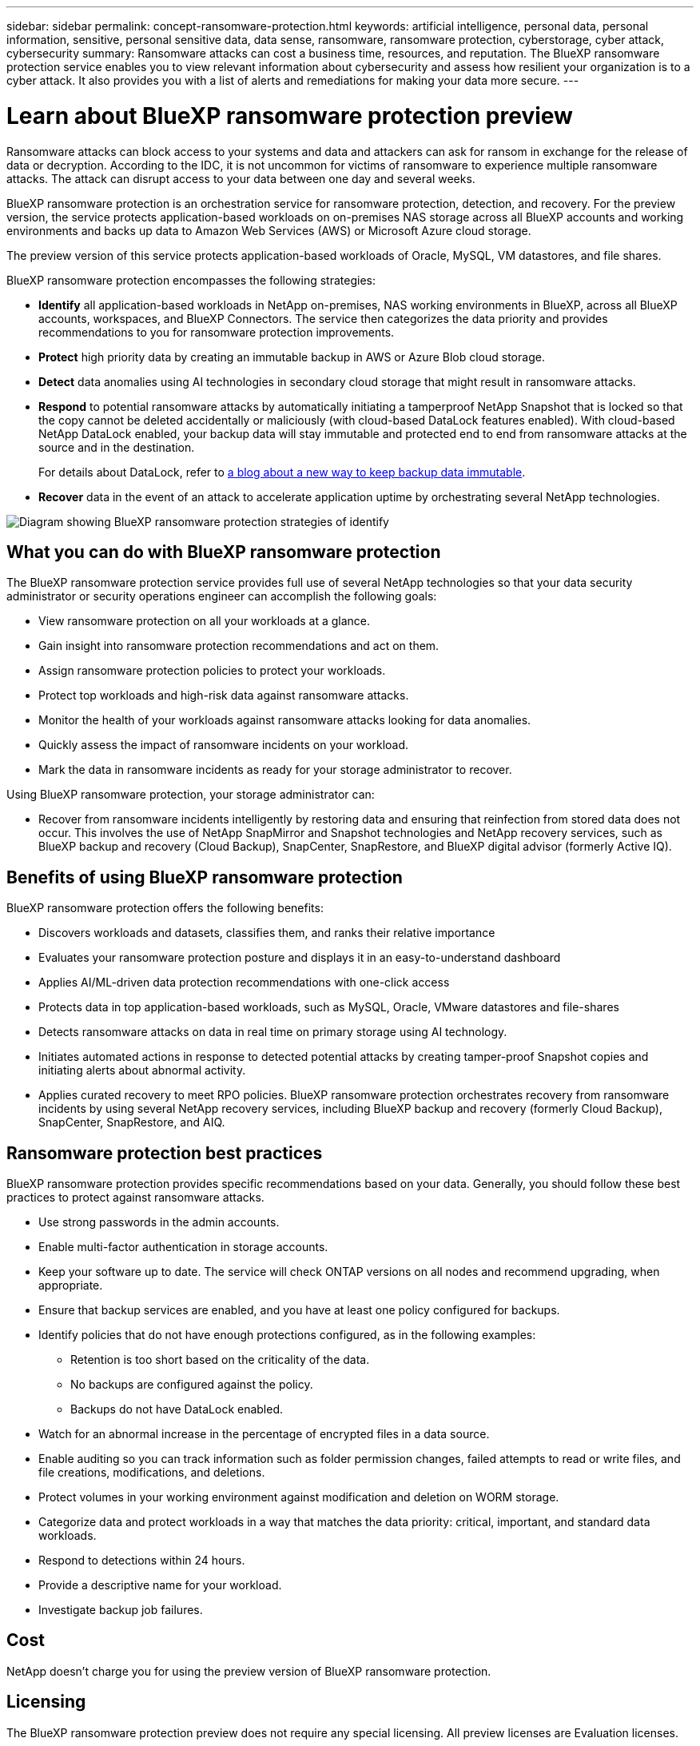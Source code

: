 ---
sidebar: sidebar
permalink: concept-ransomware-protection.html
keywords: artificial intelligence, personal data, personal information, sensitive, personal sensitive data, data sense, ransomware, ransomware protection, cyberstorage, cyber attack, cybersecurity
summary: Ransomware attacks can cost a business time, resources, and reputation. The BlueXP ransomware protection service enables you to view relevant information about cybersecurity and assess how resilient your organization is to a cyber attack. It also provides you with a list of alerts and remediations for making your data more secure.
---

= Learn about BlueXP ransomware protection preview
:hardbreaks:
:nofooter:
:icons: font
:linkattrs:
:imagesdir: ./media/

[.lead]
Ransomware attacks can block access to your systems and data and attackers can ask for ransom in exchange for the release of data or decryption. According to the IDC, it is not uncommon for victims of ransomware to experience multiple ransomware attacks. The attack can disrupt access to your data between one day and several weeks. 

BlueXP ransomware protection is an orchestration service for ransomware protection, detection, and recovery. For the preview version, the service protects application-based workloads on on-premises NAS storage across all BlueXP accounts and working environments and backs up data to Amazon Web Services (AWS) or Microsoft Azure cloud storage. 

The preview version of this service protects application-based workloads of Oracle, MySQL, VM datastores, and file shares. 

BlueXP ransomware protection encompasses the following strategies:

* *Identify* all application-based workloads in NetApp on-premises, NAS working environments in BlueXP, across all BlueXP accounts, workspaces, and BlueXP Connectors. The service then categorizes the data priority and provides recommendations to you for ransomware protection improvements.

* *Protect* high priority data by creating an immutable backup in AWS or Azure Blob cloud storage. 

* *Detect* data anomalies using AI technologies in secondary cloud storage that might result in ransomware attacks. 

* *Respond* to potential ransomware attacks by automatically initiating a tamperproof NetApp Snapshot that is locked so that the copy cannot be deleted accidentally or maliciously (with cloud-based DataLock features enabled). With cloud-based NetApp DataLock enabled, your backup data will stay immutable and protected end to end from ransomware attacks at the source and in the destination.
+
For details about DataLock, refer to https://bluexp.netapp.com/blog/cbs-blg-cloud-backup-datalock-a-new-way-to-keep-backup-data-immutable[a blog about a new way to keep backup data immutable^].

* *Recover* data in the event of an attack to accelerate application uptime by orchestrating several NetApp technologies. 

image:diagram-rp-features.png[Diagram showing BlueXP ransomware protection strategies of identify, protect, detect, respond, and recover]

== What you can do with BlueXP ransomware protection 

The BlueXP ransomware protection service provides full use of several NetApp technologies so that your data security administrator or security operations engineer can accomplish the following goals:

* View ransomware protection on all your workloads at a glance.
* Gain insight into ransomware protection recommendations and act on them.
* Assign ransomware protection policies to protect your workloads.
* Protect top workloads and high-risk data against ransomware attacks.
* Monitor the health of your workloads against ransomware attacks looking for data anomalies.
* Quickly assess the impact of ransomware incidents on your workload. 
* Mark the data in ransomware incidents as ready for your storage administrator to recover. 

Using BlueXP ransomware protection, your storage administrator can: 

* Recover from ransomware incidents intelligently by restoring data and ensuring that reinfection from stored data does not occur. This involves the use of NetApp SnapMirror and Snapshot technologies and NetApp recovery services, such as BlueXP backup and recovery (Cloud Backup), SnapCenter, SnapRestore, and BlueXP digital advisor (formerly Active IQ). 

== Benefits of using BlueXP ransomware protection 

BlueXP ransomware protection offers the following benefits: 

* Discovers workloads and datasets, classifies them, and ranks their relative importance
* Evaluates your ransomware protection posture and displays it in an easy-to-understand dashboard
* Applies AI/ML-driven data protection recommendations with one-click access
* Protects data in top application-based workloads, such as MySQL, Oracle, VMware datastores and file-shares 
* Detects ransomware attacks on data in real time on primary storage using AI technology.
* Initiates automated actions in response to detected potential attacks by creating tamper-proof Snapshot copies and initiating alerts about abnormal activity.
* Applies curated recovery to meet RPO policies. BlueXP ransomware protection orchestrates recovery from ransomware incidents by using several NetApp recovery services, including BlueXP backup and recovery (formerly Cloud Backup), SnapCenter, SnapRestore, and AIQ. 

== Ransomware protection best practices

BlueXP ransomware protection provides specific recommendations based on your data. Generally, you should follow these best practices to protect against ransomware attacks.

* Use strong passwords in the admin accounts.
* Enable multi-factor authentication in storage accounts.
* Keep your software up to date. The service will check ONTAP versions on all nodes and recommend upgrading, when appropriate.
* Ensure that backup services are enabled, and you have at least one policy configured for backups.
* Identify policies that do not have enough protections configured, as in the following examples:
** Retention is too short based on the criticality of the data.
** No backups are configured against the policy.
** Backups do not have DataLock enabled.
* Watch for an abnormal increase in the percentage of encrypted files in a data source.
* Enable auditing so you can track information such as folder permission changes, failed attempts to read or write files, and file creations, modifications, and deletions. 
* Protect volumes in your working environment against modification and deletion on WORM storage. 
* Categorize data and protect workloads in a way that matches the data priority: critical, important, and standard data workloads.  
* Respond to detections within 24 hours.
* Provide a descriptive name for your workload.
* Investigate backup job failures. 

== Cost 

NetApp doesn’t charge you for using the preview version of BlueXP ransomware protection.

== Licensing 

The BlueXP ransomware protection preview does not require any special licensing.  All preview licenses are Evaluation licenses.  

BlueXP ransomware protection uses the NetApp Autonomous Ransomware Protection technology, which requires an ONTAP license, depending on the version of ONTAP you are using. Refer to https://docs.netapp.com/us-en/ontap/anti-ransomware/index.html[Autonomous Ransomware Protection overview^] for details. 



== How BlueXP ransomware protection works

At a high-level, BlueXP ransomware protection works like this:


[cols=2*,options="header",cols="15,65a",width="100%"]
|===
| Feature
| Description


| *IDENTIFY* | * Finds all customer data on-premises NAS connected to BlueXP.
 * Identifies customer data from ONTAP and SnapCenter service APIs and associates it with workloads. Learn more about https://docs.netapp.com/us-en/ontap-family/[ONTAP^] and https://docs.netapp.com/us-en/snapcenter/index.html[SnapCenter Software^].
 * Discovers each volume's current protection level using BlueXP backup and recovery, BlueXP digital advisor, and ONTAP services and NetApp technologies such as Autonomous Ransomware Protection, FPolicy, Backup policies, and Snapshot policies to map volume protection with workloads.
 Learn more about https://docs.netapp.com/us-en/ontap/anti-ransomware/index.html[Autonomous Ransomware Protection^] and https://docs.netapp.com/us-en/bluexp-backup-recovery/index.html[BlueXP backup and recovery^], https://docs.netapp.com/us-en/active-iq/index.html[BlueXP Digital Advisor^], and https://docs.netapp.com/us-en/ontap/nas-audit/two-parts-fpolicy-solution-concept.html[ONTAP FPolicy^].
* Assigns a business priority to each workload based on discovered protection levels by using BlueXP classification (formerly Cloud Data Sense). Learn more about https://docs.netapp.com/us-en/bluexp-classification/index.html[BlueXP classification^].
* Recommends protection policies by workload
* You can modify prebuilt policies. Ransomware protection learns the policy associations and recommends your custom policies to similar workloads.

| *PROTECT* | Orchestrates the use of BlueXP backup and recovery, SnapCenter service, ONTAP APIs, and SnapLock technology to apply policies to each of the volumes associated with the workload. 
https://docs.netapp.com/us-en/ontap/snaplock/snaplock-concept.html[Learn more about SnapLock^].

| *DETECT* | * Applies ransomware protection technology on secondary storage by using NetApp Advanced Ransomware Detection, a machine learning (ML) model that detects malicious file encryptions and provides a probability score of clean or malicious intentions. 
* Determines the file or volume that reported the potential attack and maps that attack to the workload associated with that volume (if applicable), using ONTAP, Autonomous Ransomware Protection, FPolicy, and Advanced Ransomware Detection. 

|*RESPOND* | * Shows relevant data, such as file activity, user activity, and entropy, to help you complete forensic analyses about the attack.
* Initiates quick Snapshot copies and other responses by using NetApp technologies and products such as ONTAP, Autonomous Ransomware Protection, FPolicy, and Advanced Ransomware Protection. 

|*RECOVER* | * Verifies that backup data on secondary storage is clean and scans for known ransomware signatures in the data.
* Determines the best Snapshot or backup and recommends the best recovery point actual (RPA) by using BlueXP backup and recovery, ONTAP, Autonomous Ransomware Protection, FPolicy, and Advanced Ransomware Protection technologies and services. 
* Orchestrates the crash-consistent recovery of volumes associated with a workload depending on your recovery choice of app consistent or best available.
|===



== Supported working environments and data sources

Use BlueXP ransomware protection preview to see how resilient your data is to a cyber attack on the following types of working environments and data sources:

*Working environments*

For the preview version, BlueXP ransomware protection supports the following working environments: 

* Amazon Web Services 
* Microsoft Azure 

*Data sources*

* Non-NetApp file shares
* VMware datastores
* Databases (For the preview version, Oracle and MySQL)

== Terms that might help you with ransomware protection

You might benefit by understanding some terminology related to ransomware protection. 

* *Protection*: Protection in BlueXP ransomware protection means ensuring that Snapshots and immutable backups occur on a regular basis to a different security domain using protection policies. 
* *Workload*: A workload in BlueXP ransomware protection preview can include MySQL Oracle applications, VMware datastores, or file shares. 
